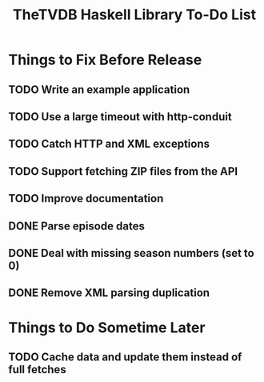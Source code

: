 #+title: TheTVDB Haskell Library To-Do List

* Things to Fix Before Release
** TODO Write an example application
** TODO Use a large timeout with http-conduit
** TODO Catch HTTP and XML exceptions
** TODO Support fetching ZIP files from the API
** TODO Improve documentation
** DONE Parse episode dates
   CLOSED: [2013-02-06 Wed 13:35]
** DONE Deal with missing season numbers (set to 0)
   CLOSED: [2013-02-06 Wed 13:35]
** DONE Remove XML parsing duplication
   CLOSED: [2013-02-06 Wed 13:35]
* Things to Do Sometime Later
** TODO Cache data and update them instead of full fetches
